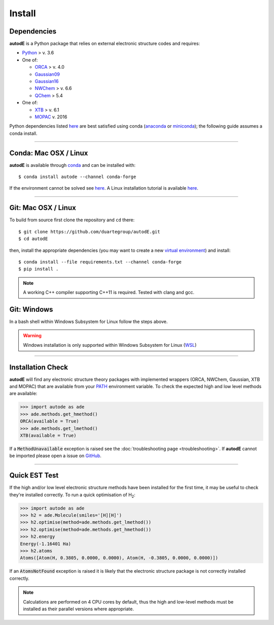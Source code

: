 Install
=======

Dependencies
------------
**autodE** is a Python package that relies on external electronic structure codes and requires:

- `Python <https://www.python.org/>`_ > v. 3.6

- One of:

  + `ORCA <https://sites.google.com/site/orcainputlibrary/home/>`_ > v. 4.0
  + `Gaussian09 <https://gaussian.com/glossary/g09/>`_
  + `Gaussian16 <https://gaussian.com/gaussian16/>`_
  + `NWChem <http://www.nwchem-sw.org/index.php/Main_Page>`_ > v. 6.6
  + `QChem <https://www.q-chem.com/>`_ > 5.4

- One of:

  + `XTB <https://www.chemie.uni-bonn.de/pctc/mulliken-center/software/xtb/xtb/>`_ > v. 6.1
  + `MOPAC <http://openmopac.net/>`_ v. 2016


Python dependencies listed `here <https://github.com/duartegroup/autodE/blob/master/requirements.txt>`_ are best satisfied using conda
(`anaconda <https://www.anaconda.com/distribution>`_ or `miniconda <https://docs.conda.io/en/latest/miniconda.html>`_);
the following guide assumes a conda install.

******

Conda: Mac OSX / Linux
----------------------

**autodE** is available through `conda <https://anaconda.org/conda-forge/autode>`_ and can be installed with::

    $ conda install autode --channel conda-forge


If the environment cannot be solved see `here <https://duartegroup.github.io/autodE/troubleshooting.html#conda-solve-fails>`_.
A Linux installation tutorial is available `here <https://youtu.be/ZUweT1Sc02s>`_.

******

Git: Mac OSX / Linux
--------------------

To build from source first clone the repository and ``cd`` there::

    $ git clone https://github.com/duartegroup/autodE.git
    $ cd autodE


then, install the appropriate dependencies (you may want to create a new `virtual
environment <https://conda.io/projects/conda/en/latest/user-guide/tasks/manage-environments.html>`_) and install::

    $ conda install --file requirements.txt --channel conda-forge
    $ pip install .


.. note::
    A working C++ compiler supporting C++11 is required. Tested with clang and gcc.

Git: Windows
------------

In a bash shell within Windows Subsystem for Linux follow the steps above.

.. warning::
    Windows installation is only supported within Windows Subsystem for Linux (`WSL <https://docs.microsoft.com/en-us/windows/wsl/install-win10>`_)

******

Installation Check
------------------

**autodE** will find any electronic structure theory packages with implemented
wrappers (ORCA, NWChem, Gaussian, XTB and MOPAC) that are available from your
`PATH <https://en.wikipedia.org/wiki/PATH_(variable)>`_ environment variable.
To check the expected high and low level methods are available:

.. code-block:: python

  >>> import autode as ade
  >>> ade.methods.get_hmethod()
  ORCA(available = True)
  >>> ade.methods.get_lmethod()
  XTB(available = True)


If a :code:`MethodUnavailable` exception is raised see the :doc:`troubleshooting page <troubleshooting>`.
If **autodE** cannot be imported please open a issue on `GitHub <https://github.com/duartegroup/autodE/issues>`_.

******

Quick EST Test
--------------

If the high and/or low level electronic structure methods have been installed
for the first time, it may be useful to check they're installed correctly.
To run a quick optimisation of H\ :sub:`2`\:

.. code-block:: python

  >>> import autode as ade
  >>> h2 = ade.Molecule(smiles='[H][H]')
  >>> h2.optimise(method=ade.methods.get_lmethod())
  >>> h2.optimise(method=ade.methods.get_hmethod())
  >>> h2.energy
  Energy(-1.16401 Ha)
  >>> h2.atoms
  Atoms([Atom(H, 0.3805, 0.0000, 0.0000), Atom(H, -0.3805, 0.0000, 0.0000)])


If an :code:`AtomsNotFound` exception is raised it is likely that the electronic structure
package is not correctly installed correctly.

.. note::
    Calculations are performed on 4 CPU cores by default, thus the high and
    low-level methods must be installed as their parallel versions where
    appropriate.
